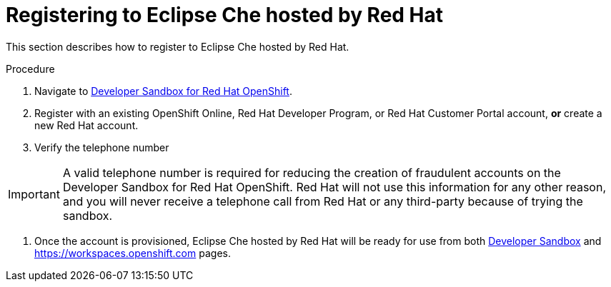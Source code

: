 // Module included in the following assemblies:
//
// hosted-che

[id="registering-to-hosted-che_{context}"]
= Registering to Eclipse Che hosted by Red Hat

This section describes how to register to Eclipse Che hosted by Red Hat.

.Procedure

. Navigate to link:https://developers.redhat.com/developer-sandbox[Developer Sandbox for Red Hat OpenShift].

. Register with an existing OpenShift Online, Red Hat Developer Program, or Red Hat Customer Portal account, *or* create a new Red Hat account.

. Verify the telephone number

IMPORTANT: A valid telephone number is required for reducing the creation of fraudulent accounts on the Developer Sandbox for Red Hat OpenShift. Red Hat will not use this information for any other reason, and you will never receive a telephone call from Red Hat or any third-party because of trying the sandbox.

. Once the account is provisioned, Eclipse Che hosted by Red Hat will be ready for use from both link:https://developers.redhat.com/developer-sandbox/ide[Developer Sandbox] and https://workspaces.openshift.com pages.
